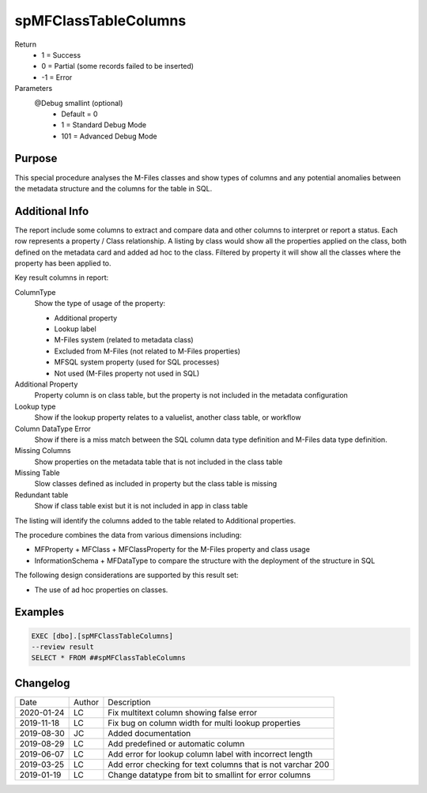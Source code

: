 
=====================
spMFClassTableColumns
=====================

Return
  - 1 = Success
  - 0 = Partial (some records failed to be inserted)
  - -1 = Error
Parameters
  @Debug smallint (optional)
    - Default = 0
    - 1 = Standard Debug Mode
    - 101 = Advanced Debug Mode

Purpose
=======

This special procedure analyses the M-Files classes and show types of columns and any potential anomalies between the metadata structure and the columns for the table in SQL.

Additional Info
===============

The report include some columns  to extract and compare data and other columns to interpret or report a status.  Each row represents a property / Class relationship. A listing by class would show all the properties applied on the class, both defined on the metadata card and added ad hoc to the class.  Filtered by property it will show all the classes where the property has been applied to.

Key result columns in report:

ColumnType
  Show the type of usage of the property:

  - Additional property
  - Lookup label
  - M-Files system (related to metadata class)
  - Excluded from M-Files (not related to M-Files properties)
  - MFSQL system property (used for SQL processes)
  - Not used (M-Files property not used in SQL)
Additional Property
  Property column is on class table, but the property is not included in the metadata configuration
Lookup type
  Show if the lookup property relates to a valuelist, another class table, or workflow
Column DataType Error
  Show if there is a miss match between the SQL column data type definition and M-Files data type definition.
Missing Columns
  Show properties on the metadata table that is not included in the class table
Missing Table
  Slow classes defined as included in property but the class table is missing
Redundant table
  Show if class table exist but it is not included in app in class table

The listing will identify the columns added to the table related to Additional properties.

The procedure combines the data from various dimensions including:

- MFProperty + MFClass + MFClassProperty for the M-Files property and class usage
- InformationSchema + MFDataType to compare the structure with the deployment of the structure in SQL

The following design considerations are supported by this result set:

- The use of ad hoc properties on classes.

Examples
========

.. code:: sql

    EXEC [dbo].[spMFClassTableColumns] 
    --review result
    SELECT * FROM ##spMFClassTableColumns

Changelog
=========

==========  =========  ========================================================
Date        Author     Description
----------  ---------  --------------------------------------------------------
2020-01-24  LC         Fix multitext column showing false error
2019-11-18  LC         Fix bug on column width for multi lookup properties
2019-08-30  JC         Added documentation
2019-08-29  LC         Add predefined or automatic column
2019-06-07  LC         Add error for lookup column label with incorrect length
2019-03-25  LC         Add error checking for text columns that is not varchar 200
2019-01-19  LC         Change datatype from bit to smallint for error columns
==========  =========  ========================================================

